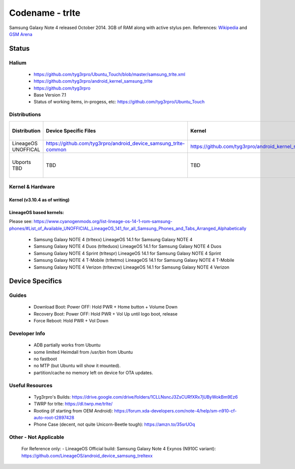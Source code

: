 
Codename - trlte
===========================

Samsung Galaxy Note 4 released October 2014. 3GB of RAM along with active stylus pen. References: `Wikipedia <https://en.wikipedia.org/wiki/Samsung_Galaxy_Note_4>`_ and `GSM Arena <https://www.gsmarena.com/samsung_galaxy_note_4-6434.php>`_

Status
------

Halium
^^^^^^

  - https://github.com/tyg3rpro/Ubuntu_Touch/blob/master/samsung_trlte.xml
  - https://github.com/tyg3rpro/android_kernel_samsung_trlte
  - https://github.com/tyg3rpro

  - Base Version 7.1

  - Status of working items, in-progess, etc: https://github.com/tyg3rpro/Ubuntu_Touch

Distributions
^^^^^^^^^^^^^

.. list-table::
   :header-rows: 1

   * - Distribution
     - Device Specific Files
     - Kernel
     - What works
     - What doesn't work
   * - LineageOS UNOFFICAL
     - https://github.com/tyg3rpro/android_device_samsung_trlte-common
     - https://github.com/tyg3rpro/android_kernel_samsung_trlte
     - ?
     - ?
   * - Ubports TBD 
     - TBD
     - TBD
     - see Halium section Status
     - see Halium section Status


Kernel & Hardware
^^^^^^^^^^^^^^^^^

Kernel (v3.10.4 as of writing)
~~~~~~~~~~~~~~~~~~~~~~~~~~~~~~~

LineageOS based kernels: 
~~~~~~~~~~~~~~~~~~~~~~~~~~~~~~~~~~~~
Please see: https://www.cyanogenmods.org/list-lineage-os-14-1-rom-samsung-phones/#List_of_Available_UNOFFICIAL_LineageOS_141_for_all_Samsung_Phones_and_Tabs_Arranged_Alphabetically

  - Samsung Galaxy NOTE 4 (trltexx) LineageOS 14.1 for Samsung Galaxy NOTE 4
  - Samsung Galaxy NOTE 4 Duos (trlteduos) LineageOS 14.1 for Samsung Galaxy NOTE 4 Duos
  - Samsung Galaxy NOTE 4 Sprint (trltespr) LineageOS 14.1 for Samsung Galaxy NOTE 4 Sprint
  - Samsung Galaxy NOTE 4 T-Mobile (trltetmo) LineageOS 14.1 for Samsung Galaxy NOTE 4 T-Mobile
  - Samsung Galaxy NOTE 4 Verizon (trltevzw) LineageOS 14.1 for Samsung Galaxy NOTE 4 Verizon



Device Specifics
----------------

Guides
^^^^^^

  - Download Boot: Power OFF: Hold PWR + Home button + Volume Down
  - Recovery Boot: Power OFF: Hold PWR + Vol Up until logo boot, release
  - Force Reboot: Hold PWR + Vol Down


Developer Info
^^^^^^^^^^^^^^

  - ADB partially works from Ubuntu
  - some limited Heimdall from /usr/bin from Ubuntu
  - no fastboot
  - no MTP (but Ubuntu will show it mounted).
  - partition/cache no memory left on device for OTA updates.

Useful Resources
^^^^^^^^^^^^^^^^

  - Tyg3rpro's Builds: https://drive.google.com/drive/folders/1CLLNsncJ3ZsCURfXRx7jUByWokBm9Ez6
  - TWRP for trlte: https://dl.twrp.me/trlte/
  - Rooting (if starting from OEM Android): https://forum.xda-developers.com/note-4/help/sm-n910-cf-auto-root-t2897428
  - Phone Case (decent, not quite Unicorn-Beetle tough): https://amzn.to/35srUOq

Other - Not Applicable
^^^^^^^^^^^^^^^^
  For Reference only:
  - LineageOS Official build: Samsung Galaxy Note 4 Exynos (N910C variant): https://github.com/LineageOS/android_device_samsung_treltexx

